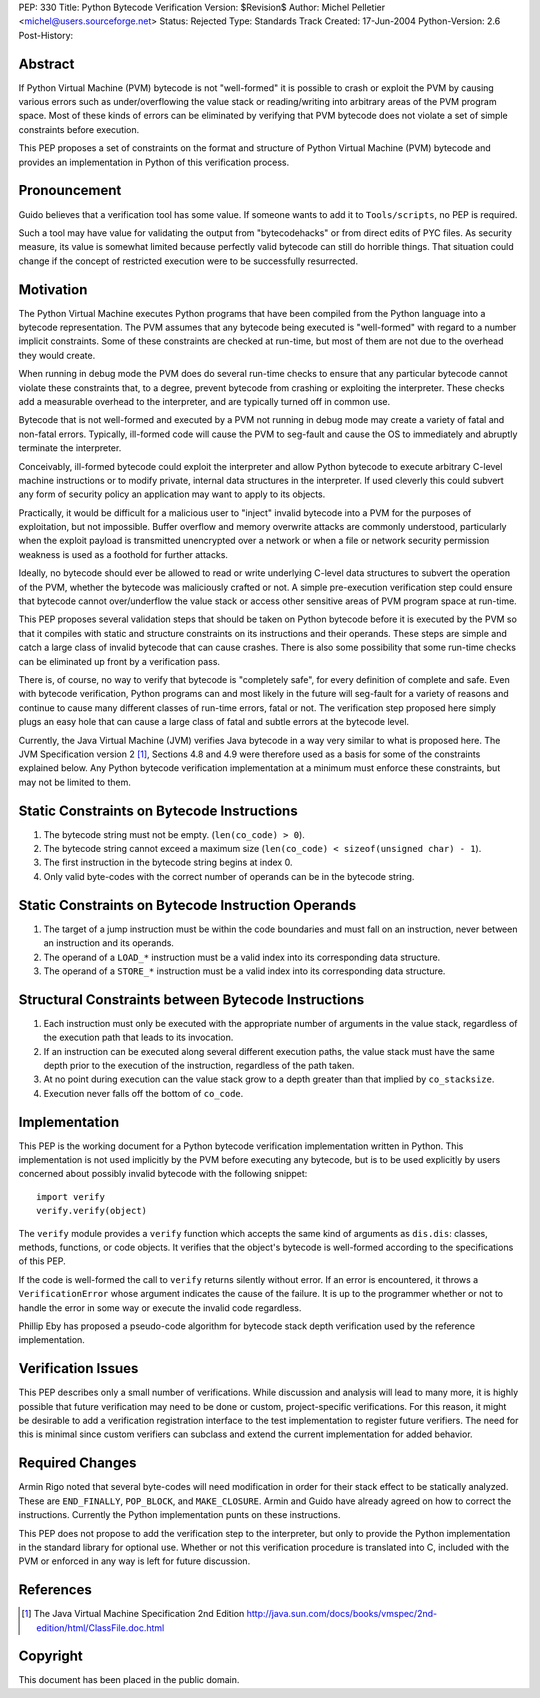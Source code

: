 PEP: 330
Title: Python Bytecode Verification
Version: $Revision$
Author: Michel Pelletier <michel@users.sourceforge.net>
Status: Rejected
Type: Standards Track
Created: 17-Jun-2004
Python-Version: 2.6
Post-History:


Abstract
========

If Python Virtual Machine (PVM) bytecode is not "well-formed" it
is possible to crash or exploit the PVM by causing various errors
such as under/overflowing the value stack or reading/writing into
arbitrary areas of the PVM program space.  Most of these kinds of
errors can be eliminated by verifying that PVM bytecode does not
violate a set of simple constraints before execution.

This PEP proposes a set of constraints on the format and structure
of Python Virtual Machine (PVM) bytecode and provides an
implementation in Python of this verification process.


Pronouncement
=============

Guido believes that a verification tool has some value.  If
someone wants to add it to ``Tools/scripts``, no PEP is required.

Such a tool may have value for validating the output from
"bytecodehacks" or from direct edits of PYC files.  As security
measure, its value is somewhat limited because perfectly valid
bytecode can still do horrible things.  That situation could
change if the concept of restricted execution were to be
successfully resurrected.


Motivation
==========

The Python Virtual Machine executes Python programs that have been
compiled from the Python language into a bytecode representation.
The PVM assumes that any bytecode being executed is "well-formed"
with regard to a number implicit constraints.  Some of these
constraints are checked at run-time, but most of them are not due
to the overhead they would create.

When running in debug mode the PVM does do several run-time checks
to ensure that any particular bytecode cannot violate these
constraints that, to a degree, prevent bytecode from crashing or
exploiting the interpreter.  These checks add a measurable
overhead to the interpreter, and are typically turned off in
common use.

Bytecode that is not well-formed and executed by a PVM not running
in debug mode may create a variety of fatal and non-fatal errors.
Typically, ill-formed code will cause the PVM to seg-fault and
cause the OS to immediately and abruptly terminate the
interpreter.

Conceivably, ill-formed bytecode could exploit the interpreter and
allow Python bytecode to execute arbitrary C-level machine
instructions or to modify private, internal data structures in the
interpreter.  If used cleverly this could subvert any form of
security policy an application may want to apply to its objects.

Practically, it would be difficult for a malicious user to
"inject" invalid bytecode into a PVM for the purposes of
exploitation, but not impossible.  Buffer overflow and memory
overwrite attacks are commonly understood, particularly when the
exploit payload is transmitted unencrypted over a network or when
a file or network security permission weakness is used as a
foothold for further attacks.

Ideally, no bytecode should ever be allowed to read or write
underlying C-level data structures to subvert the operation of the
PVM, whether the bytecode was maliciously crafted or not.  A
simple pre-execution verification step could ensure that bytecode
cannot over/underflow the value stack or access other sensitive
areas of PVM program space at run-time.

This PEP proposes several validation steps that should be taken on
Python bytecode before it is executed by the PVM so that it
compiles with static and structure constraints on its instructions
and their operands.  These steps are simple and catch a large
class of invalid bytecode that can cause crashes.  There is also
some possibility that some run-time checks can be eliminated up
front by a verification pass.

There is, of course, no way to verify that bytecode is "completely
safe", for every definition of complete and safe.  Even with
bytecode verification, Python programs can and most likely in the
future will seg-fault for a variety of reasons and continue to
cause many different classes of run-time errors, fatal or not.
The verification step proposed here simply plugs an easy hole that
can cause a large class of fatal and subtle errors at the bytecode
level.

Currently, the Java Virtual Machine (JVM) verifies Java bytecode
in a way very similar to what is proposed here.  The JVM
Specification version 2 [1]_, Sections 4.8 and 4.9 were therefore
used as a basis for some of the constraints explained below.  Any
Python bytecode verification implementation at a minimum must
enforce these constraints, but may not be limited to them.


Static Constraints on Bytecode Instructions
===========================================

1. The bytecode string must not be empty. (``len(co_code) > 0``).

2. The bytecode string cannot exceed a maximum size
   (``len(co_code) < sizeof(unsigned char) - 1``).

3. The first instruction in the bytecode string begins at index 0.

4. Only valid byte-codes with the correct number of operands can
   be in the bytecode string.


Static Constraints on Bytecode Instruction Operands
===================================================

1. The target of a jump instruction must be within the code
   boundaries and must fall on an instruction, never between an
   instruction and its operands.

2. The operand of a ``LOAD_*`` instruction must be a valid index into
   its corresponding data structure.

3. The operand of a ``STORE_*`` instruction must be a valid index
   into its corresponding data structure.


Structural Constraints between Bytecode Instructions
====================================================

1. Each instruction must only be executed with the appropriate
   number of arguments in the value stack, regardless of the
   execution path that leads to its invocation.

2. If an instruction can be executed along several different
   execution paths, the value stack must have the same depth prior
   to the execution of the instruction, regardless of the path
   taken.

3. At no point during execution can the value stack grow to a
   depth greater than that implied by ``co_stacksize``.

4. Execution never falls off the bottom of ``co_code``.


Implementation
==============

This PEP is the working document for a Python bytecode
verification implementation written in Python.  This
implementation is not used implicitly by the PVM before executing
any bytecode, but is to be used explicitly by users concerned
about possibly invalid bytecode with the following snippet::

    import verify
    verify.verify(object)

The ``verify`` module provides a ``verify`` function which accepts the
same kind of arguments as ``dis.dis``: classes, methods, functions,
or code objects.  It verifies that the object's bytecode is
well-formed according to the specifications of this PEP.

If the code is well-formed the call to ``verify`` returns silently
without error.  If an error is encountered, it throws a
``VerificationError`` whose argument indicates the cause of the
failure.  It is up to the programmer whether or not to handle the
error in some way or execute the invalid code regardless.

Phillip Eby has proposed a pseudo-code algorithm for bytecode
stack depth verification used by the reference implementation.


Verification Issues
===================

This PEP describes only a small number of verifications.  While
discussion and analysis will lead to many more, it is highly
possible that future verification may need to be done or custom,
project-specific verifications.  For this reason, it might be
desirable to add a verification registration interface to the test
implementation to register future verifiers.  The need for this is
minimal since custom verifiers can subclass and extend the current
implementation for added behavior.


Required Changes
================

Armin Rigo noted that several byte-codes will need modification in
order for their stack effect to be statically analyzed.  These are
``END_FINALLY``, ``POP_BLOCK``, and ``MAKE_CLOSURE``.  Armin and Guido have
already agreed on how to correct the instructions.  Currently the
Python implementation punts on these instructions.

This PEP does not propose to add the verification step to the
interpreter, but only to provide the Python implementation in the
standard library for optional use.  Whether or not this
verification procedure is translated into C, included with the PVM
or enforced in any way is left for future discussion.


References
==========

.. [1] The Java Virtual Machine Specification 2nd Edition
       http://java.sun.com/docs/books/vmspec/2nd-edition/html/ClassFile.doc.html


Copyright
=========

This document has been placed in the public domain.
